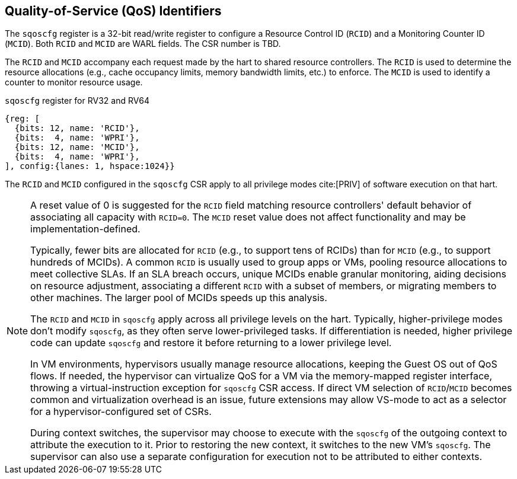 [[chapter2]]
== Quality-of-Service (QoS) Identifiers

The `sqoscfg` register is a 32-bit read/write register to configure a
Resource Control ID (`RCID`) and a Monitoring Counter ID (`MCID`). Both
`RCID` and `MCID` are WARL fields. The CSR number is TBD.

The `RCID` and `MCID` accompany each request made by the hart to shared
resource controllers. The `RCID` is used to determine the resource
allocations (e.g., cache occupancy limits, memory bandwidth limits, etc.) to
enforce. The `MCID` is used to identify a counter to monitor resource usage.

.`sqoscfg` register for RV32 and RV64

[wavedrom, , ]
....
{reg: [
  {bits: 12, name: 'RCID'},
  {bits:  4, name: 'WPRI'},
  {bits: 12, name: 'MCID'},
  {bits:  4, name: 'WPRI'},
], config:{lanes: 1, hspace:1024}}
....

The `RCID` and `MCID` configured in the `sqoscfg` CSR apply to all privilege
modes cite:[PRIV] of software execution on that hart. 

[NOTE]
====
A reset value of 0 is suggested for the `RCID` field matching resource
controllers' default behavior of associating all capacity with `RCID=0`. The
`MCID` reset value does not affect functionality and may be
implementation-defined.

Typically, fewer bits are allocated for `RCID` (e.g., to support tens of RCIDs)
than for `MCID` (e.g., to support hundreds of MCIDs). A common `RCID` is usually
used to group apps or VMs, pooling resource allocations to meet collective SLAs.
If an SLA breach occurs, unique MCIDs enable granular monitoring, aiding
decisions on resource adjustment, associating a different `RCID` with a subset
of members, or migrating members to other machines. The larger pool of MCIDs
speeds up this analysis.

The `RCID` and `MCID` in `sqoscfg` apply across all privilege levels on the hart.
Typically, higher-privilege modes don't modify `sqoscfg`, as they often serve
lower-privileged tasks. If differentiation is needed, higher privilege code can
update `sqoscfg` and restore it before returning to a lower privilege level.

In VM environments, hypervisors usually manage resource allocations, keeping the
Guest OS out of QoS flows. If needed, the hypervisor can virtualize QoS for a VM
via the memory-mapped register interface, throwing a virtual-instruction
exception for `sqoscfg` CSR access. If direct VM selection of `RCID`/`MCID`
becomes common and virtualization overhead is an issue, future extensions may
allow VS-mode to act as a selector for a hypervisor-configured set of CSRs.

During context switches, the supervisor may choose to execute with the `sqoscfg`
of the outgoing context to attribute the execution to it. Prior to restoring
the new context, it switches to the new VM's `sqoscfg`. The supervisor can also
use a separate configuration for execution not to be attributed to either
contexts.
====
